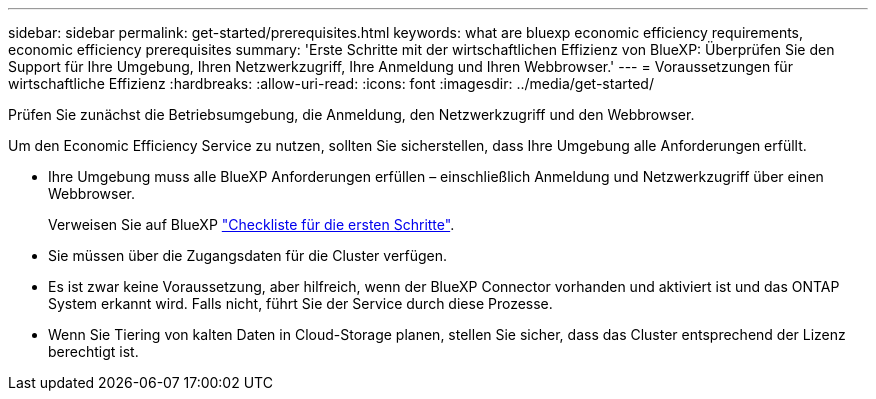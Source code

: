 ---
sidebar: sidebar 
permalink: get-started/prerequisites.html 
keywords: what are bluexp economic efficiency requirements, economic efficiency prerequisites 
summary: 'Erste Schritte mit der wirtschaftlichen Effizienz von BlueXP: Überprüfen Sie den Support für Ihre Umgebung, Ihren Netzwerkzugriff, Ihre Anmeldung und Ihren Webbrowser.' 
---
= Voraussetzungen für wirtschaftliche Effizienz
:hardbreaks:
:allow-uri-read: 
:icons: font
:imagesdir: ../media/get-started/


[role="lead"]
Prüfen Sie zunächst die Betriebsumgebung, die Anmeldung, den Netzwerkzugriff und den Webbrowser.

Um den Economic Efficiency Service zu nutzen, sollten Sie sicherstellen, dass Ihre Umgebung alle Anforderungen erfüllt.

* Ihre Umgebung muss alle BlueXP Anforderungen erfüllen – einschließlich Anmeldung und Netzwerkzugriff über einen Webbrowser.
+
Verweisen Sie auf BlueXP https://docs.netapp.com/us-en/cloud-manager-setup-admin/reference-checklist-cm.html["Checkliste für die ersten Schritte"^].

* Sie müssen über die Zugangsdaten für die Cluster verfügen.
* Es ist zwar keine Voraussetzung, aber hilfreich, wenn der BlueXP Connector vorhanden und aktiviert ist und das ONTAP System erkannt wird. Falls nicht, führt Sie der Service durch diese Prozesse.
* Wenn Sie Tiering von kalten Daten in Cloud-Storage planen, stellen Sie sicher, dass das Cluster entsprechend der Lizenz berechtigt ist.

